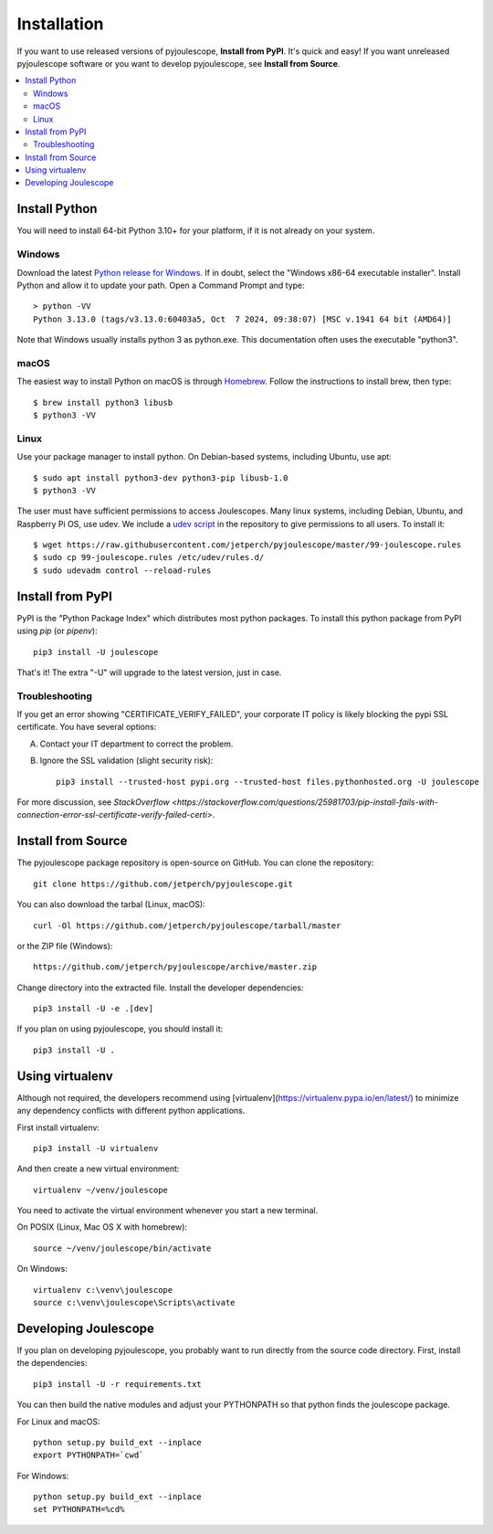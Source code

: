 .. _install:

************
Installation
************

If you want to use released versions of pyjoulescope, **Install from PyPI**.
It's quick and easy!  If you want unreleased pyjoulescope software or you
want to develop pyjoulescope, see **Install from Source**.

.. contents::  :local:


Install Python
==============

You will need to install 64-bit Python 3.10+ for your platform, if it is not already
on your system.


Windows
-------

Download the latest 
`Python release for Windows <https://www.python.org/downloads/windows/>`_.
If in doubt, select the "Windows x86-64 executable installer".  Install Python
and allow it to update your path.  Open a Command Prompt and type::

    > python -VV
    Python 3.13.0 (tags/v3.13.0:60403a5, Oct  7 2024, 09:38:07) [MSC v.1941 64 bit (AMD64)]

Note that Windows usually installs python 3 as python.exe.  This documentation
often uses the executable "python3".


macOS
-----

The easiest way to install Python on macOS is through 
`Homebrew <https://brew.sh/>`_.  Follow the instructions to install brew,
then type::

    $ brew install python3 libusb
    $ python3 -VV


Linux
-----

Use your package manager to install python.  On Debian-based systems, including
Ubuntu, use apt::

    $ sudo apt install python3-dev python3-pip libusb-1.0
    $ python3 -VV
    
The user must have sufficient permissions to access Joulescopes.
Many linux systems, including Debian, Ubuntu, and Raspberry Pi OS, use udev.
We include a 
`udev script <https://github.com/jetperch/pyjoulescope/blob/master/99-joulescope.rules>`_ 
in the repository to give permissions to all users.  To install it::

    $ wget https://raw.githubusercontent.com/jetperch/pyjoulescope/master/99-joulescope.rules
    $ sudo cp 99-joulescope.rules /etc/udev/rules.d/
    $ sudo udevadm control --reload-rules


Install from PyPI
=================

PyPI is the "Python Package Index" which distributes most python packages.
To install this python package from PyPI using `pip` (or `pipenv`)::

    pip3 install -U joulescope

That's it!  The extra "-U" will upgrade to the latest version, just in case.


Troubleshooting
---------------

If you get an error showing "CERTIFICATE_VERIFY_FAILED", your corporate 
IT policy is likely blocking the pypi SSL certificate.  You have several
options:

A. Contact your IT department to correct the problem.

B. Ignore the SSL validation (slight security risk)::

    pip3 install --trusted-host pypi.org --trusted-host files.pythonhosted.org -U joulescope

For more discussion, see `StackOverflow <https://stackoverflow.com/questions/25981703/pip-install-fails-with-connection-error-ssl-certificate-verify-failed-certi>`.



Install from Source
===================

The pyjoulescope package repository is open-source on GitHub.  You can clone 
the repository::

    git clone https://github.com/jetperch/pyjoulescope.git
    
You can also download the tarbal (Linux, macOS)::

    curl -Ol https://github.com/jetperch/pyjoulescope/tarball/master
    
or the ZIP file (Windows)::

    https://github.com/jetperch/pyjoulescope/archive/master.zip
    
Change directory into the extracted file.  Install the developer dependencies::

    pip3 install -U -e .[dev]

If you plan on using pyjoulescope, you should install it::

    pip3 install -U .


Using virtualenv
================

Although not required, the developers recommend using 
[virtualenv](https://virtualenv.pypa.io/en/latest/) to minimize any
dependency conflicts with different python applications.

First install virtualenv::

    pip3 install -U virtualenv
    
And then create a new virtual environment::

    virtualenv ~/venv/joulescope

You need to activate the virtual environment whenever you start
a new terminal.
    
On POSIX (Linux, Mac OS X with homebrew)::

    source ~/venv/joulescope/bin/activate
    
On Windows::

    virtualenv c:\venv\joulescope
    source c:\venv\joulescope\Scripts\activate


Developing Joulescope
=====================

If you plan on developing pyjoulescope, you probably want to run directly
from the source code directory.  First, install the dependencies::

    pip3 install -U -r requirements.txt
    
You can then build the native modules and adjust your PYTHONPATH so that
python finds the joulescope package.


For Linux and macOS::

    python setup.py build_ext --inplace
    export PYTHONPATH=`cwd`

For Windows::

    python setup.py build_ext --inplace
    set PYTHONPATH=%cd%
